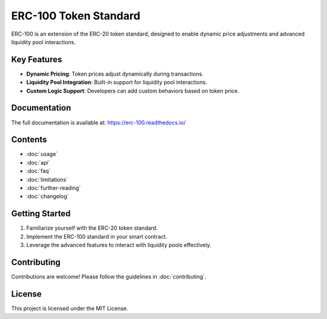 ERC-100 Token Standard
=======================

ERC-100 is an extension of the ERC-20 token standard, designed to enable dynamic price adjustments and advanced liquidity pool interactions.

Key Features
------------

- **Dynamic Pricing**: Token prices adjust dynamically during transactions.
- **Liquidity Pool Integration**: Built-in support for liquidity pool interactions.
- **Custom Logic Support**: Developers can add custom behaviors based on token price.

Documentation
-------------

The full documentation is available at: https://erc-100.readthedocs.io/

Contents
--------

- :doc:`usage`
- :doc:`api`
- :doc:`faq`
- :doc:`limitations`
- :doc:`further-reading`
- :doc:`changelog`

Getting Started
---------------

1. Familiarize yourself with the ERC-20 token standard.
2. Implement the ERC-100 standard in your smart contract.
3. Leverage the advanced features to interact with liquidity pools effectively.

Contributing
------------

Contributions are welcome! Please follow the guidelines in :doc:`contributing`.

License
-------

This project is licensed under the MIT License.
